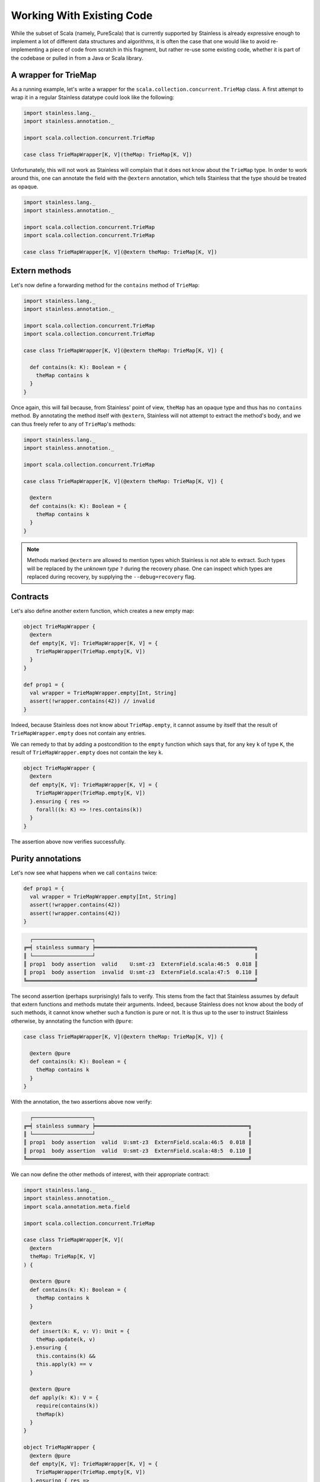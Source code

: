 .. _wrap:

Working With Existing Code
==========================

While the subset of Scala (namely, PureScala) that is currently supported by Stainless
is already expressive enough to implement a lot of different data structures and algorithms,
it is often the case that one would like to avoid re-implementing a piece of code from scratch
in this fragment, but rather re-use some existing code, whether it is part of the codebase or
pulled in from a Java or Scala library.

A wrapper for TrieMap
---------------------

As a running example, let's write a wrapper for the ``scala.collection.concurrent.TrieMap`` class.
A first attempt to wrap it in a regular Stainless datatype could look like the following:

.. code-block:: scala

  import stainless.lang._
  import stainless.annotation._

  import scala.collection.concurrent.TrieMap

  case class TrieMapWrapper[K, V](theMap: TrieMap[K, V])

Unfortunately, this will not work as Stainless will complain that it does not
know about the ``TrieMap`` type. In order to work around this, one can annotate
the field with the ``@extern`` annotation, which tells Stainless that the type
should be treated as opaque.

.. code-block:: scala

  import stainless.lang._
  import stainless.annotation._

  import scala.collection.concurrent.TrieMap
  import scala.collection.concurrent.TrieMap

  case class TrieMapWrapper[K, V](@extern theMap: TrieMap[K, V])

Extern methods
--------------

Let's now define a forwarding method for the ``contains`` method of ``TrieMap``:

.. code-block:: scala

  import stainless.lang._
  import stainless.annotation._

  import scala.collection.concurrent.TrieMap
  import scala.collection.concurrent.TrieMap

  case class TrieMapWrapper[K, V](@extern theMap: TrieMap[K, V]) {

    def contains(k: K): Boolean = {
      theMap contains k
    }
  }

Once again, this will fail because, from Stainless' point of view, ``theMap`` has an opaque type
and thus has no ``contains`` method. By annotating the method itself with ``@extern``, Stainless will
not attempt to extract the method's body, and we can thus freely refer to any of ``TrieMap``'s methods:

.. code-block:: scala

  import stainless.lang._
  import stainless.annotation._

  import scala.collection.concurrent.TrieMap

  case class TrieMapWrapper[K, V](@extern theMap: TrieMap[K, V]) {

    @extern
    def contains(k: K): Boolean = {
      theMap contains k
    }
  }

.. note::
  Methods marked ``@extern`` are allowed to mention types which Stainless is not able to extract.
  Such types will be replaced by the *unknown type* ``?`` during the recovery phase.
  One can inspect which types are replaced during recovery, by supplying the ``--debug=recovery`` flag.

Contracts
---------

Let's also define another extern function, which creates a new empty map:

.. code-block:: scala

  object TrieMapWrapper {
    @extern
    def empty[K, V]: TrieMapWrapper[K, V] = {
      TrieMapWrapper(TrieMap.empty[K, V])
    }
  }

  def prop1 = {
    val wrapper = TrieMapWrapper.empty[Int, String]
    assert(!wrapper.contains(42)) // invalid
  }

Indeed, because Stainless does not know about ``TrieMap.empty``, it cannot assume
by itself that the result of ``TrieMapWrapper.empty`` does not contain any entries.

We can remedy to that by adding a postcondition to the ``empty`` function which says that,
for any key ``k`` of type ``K``, the result of ``TrieMapWrapper.empty`` does not contain the key ``k``.

.. code-block:: scala

  object TrieMapWrapper {
    @extern
    def empty[K, V]: TrieMapWrapper[K, V] = {
      TrieMapWrapper(TrieMap.empty[K, V])
    }.ensuring { res =>
      forall((k: K) => !res.contains(k))
    }
  }

The assertion above now verifies successfully.

Purity annotations
------------------

Let's now see what happens when we call ``contains`` twice:

.. code-block:: scala

  def prop1 = {
    val wrapper = TrieMapWrapper.empty[Int, String]
    assert(!wrapper.contains(42))
    assert(!wrapper.contains(42))
  }

.. code-block:: text

    ┌───────────────────┐
  ╔═╡ stainless summary ╞═══════════════════════════════════════════════════╗
  ║ └───────────────────┘                                                   ║
  ║ prop1  body assertion  valid    U:smt-z3  ExternField.scala:46:5  0.018 ║
  ║ prop1  body assertion  invalid  U:smt-z3  ExternField.scala:47:5  0.110 ║
  ╚═════════════════════════════════════════════════════════════════════════╝

The second assertion (perhaps surprisingly) fails to verify. This stems from the fact that Stainless assumes
by default that extern functions and methods mutate their arguments. Indeed, because Stainless
does not know about the body of such methods, it cannot know whether such a function is pure or not.
It is thus up to the user to instruct Stainless otherwise, by annotating the function with ``@pure``:

.. code-block:: scala

  case class TrieMapWrapper[K, V](@extern theMap: TrieMap[K, V]) {

    @extern @pure
    def contains(k: K): Boolean = {
      theMap contains k
    }
  }

With the annotation, the two assertions above now verify:

.. code-block:: text

    ┌───────────────────┐
  ╔═╡ stainless summary ╞═════════════════════════════════════════════════╗
  ║ └───────────────────┘                                                 ║
  ║ prop1  body assertion  valid  U:smt-z3  ExternField.scala:46:5  0.018 ║
  ║ prop1  body assertion  valid  U:smt-z3  ExternField.scala:48:5  0.110 ║
  ╚═══════════════════════════════════════════════════════════════════════╝

We can now define the other methods of interest, with their appropriate contract:

.. code-block:: scala

  import stainless.lang._
  import stainless.annotation._
  import scala.annotation.meta.field

  import scala.collection.concurrent.TrieMap

  case class TrieMapWrapper[K, V](
    @extern
    theMap: TrieMap[K, V]
  ) {

    @extern @pure
    def contains(k: K): Boolean = {
      theMap contains k
    }

    @extern
    def insert(k: K, v: V): Unit = {
      theMap.update(k, v)
    }.ensuring {
      this.contains(k) &&
      this.apply(k) == v
    }

    @extern @pure
    def apply(k: K): V = {
      require(contains(k))
      theMap(k)
    }
  }

  object TrieMapWrapper {
    @extern @pure
    def empty[K, V]: TrieMapWrapper[K, V] = {
      TrieMapWrapper(TrieMap.empty[K, V])
    }.ensuring { res =>
      forall((k: K) => !res.contains(k))
    }
  }

And we can now reason about our wrapper for ``TrieMap``:

.. code-block:: scala

  def prop2 = {
    val wrapper = TrieMapWrapper.empty[BigInt, String]
    assert(!wrapper.contains(42))
    wrapper.insert(42, "Hello")
    assert(wrapper.contains(42))
    assert(wrapper(42) == "Hello")
  }

.. code-block:: text

    ┌───────────────────┐
  ╔═╡ stainless summary ╞═════════════════════════════════════════════════════════════════════════════════╗
  ║ └───────────────────┘                                                                                 ║
  ║ prop2  body assertion                                 valid  U:smt-z3  ExternField.scala:56:5   0.023 ║
  ║ prop2  body assertion                                 valid  U:smt-z3  ExternField.scala:58:5   0.095 ║
  ║ prop2  body assertion                                 valid  U:smt-z3  ExternField.scala:59:5   0.080 ║
  ║ prop2  precond. (apply[BigInt, String](wrapper, 42))  valid  U:smt-z3  ExternField.scala:59:12  0.200 ║
  ╟-------------------------------------------------------------------------------------------------------╢
  ║ total: 4    valid: 4    (0 from cache) invalid: 0    unknown: 0    time:   0.398                      ║
  ╚═══════════════════════════════════════════════════════════════════════════════════════════════════════╝
